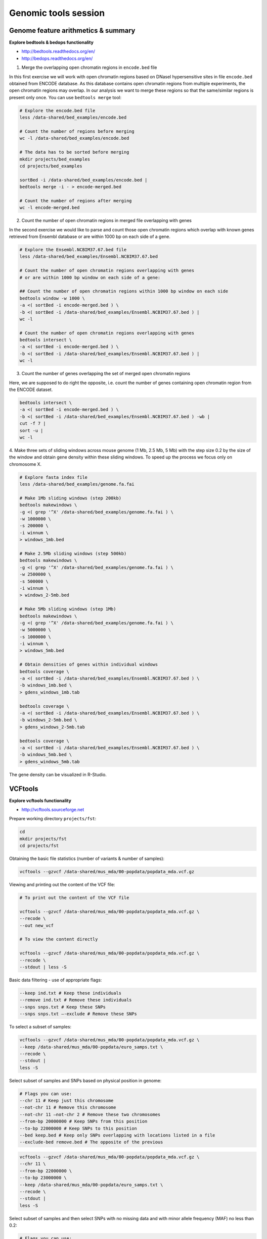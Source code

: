 Genomic tools session
=====================

Genome feature arithmetics & summary
------------------------------------

**Explore bedtools & bedops functionality**

- http://bedtools.readthedocs.org/en/
- http://bedops.readthedocs.org/en/

1. Merge the overlapping open chromatin regions in ``encode.bed`` file

In this first exercise we will work with open chromatin regions
based on DNaseI hypersensitive sites in file ``encode.bed`` obtained
from ENCODE database. As this database contains open chromatin regions
from multiple experiments, the open chromatin regions may overlap.
In our analysis we want to merge these regions so that the same/similar
regions is present only once. You can use ``bedtools merge`` tool:

.. code-block:: bash

	# Explore the encode.bed file
	less /data-shared/bed_examples/encode.bed

	# Count the number of regions before merging
	wc -l /data-shared/bed_examples/encode.bed

	# The data has to be sorted before merging
	mkdir projects/bed_examples
	cd projects/bed_examples

	sortBed -i /data-shared/bed_examples/encode.bed |
	bedtools merge -i - > encode-merged.bed

	# Count the number of regions after merging
	wc -l encode-merged.bed

2. Count the number of open chromatin regions in merged file overlapping with genes

In the second exercise we would like to parse and count those open
chromatin regions which overlap with known genes retrieved from Ensembl
database or are within 1000 bp on each side of a gene.

.. code-block:: bash

	# Explore the Ensembl.NCBIM37.67.bed file
	less /data-shared/bed_examples/Ensembl.NCBIM37.67.bed

	# Count the number of open chromatin regions overlapping with genes
	# or are within 1000 bp window on each side of a gene:

	## Count the number of open chromatin regions within 1000 bp window on each side
	bedtools window -w 1000 \
	-a <( sortBed -i encode-merged.bed ) \
	-b <( sortBed -i /data-shared/bed_examples/Ensembl.NCBIM37.67.bed ) |
	wc -l

	# Count the number of open chromatin regions overlapping with genes
	bedtools intersect \
	-a <( sortBed -i encode-merged.bed ) \
	-b <( sortBed -i /data-shared/bed_examples/Ensembl.NCBIM37.67.bed ) |
	wc -l

3. Count the number of genes overlapping the set of merged open chromatin regions

Here, we are supposed to do right the opposite, i.e. count the number of genes
containing open chromatin region from the ENCODE dataset.

.. code-block:: bash

	bedtools intersect \
	-a <( sortBed -i encode-merged.bed ) \
	-b <( sortBed -i /data-shared/bed_examples/Ensembl.NCBIM37.67.bed ) -wb |
	cut -f 7 |
	sort -u |
	wc -l

4. Make three sets of sliding windows across mouse genome (1 Mb, 2.5 Mb, 5 Mb)
with the step size 0.2 by the size of the window and obtain gene density
within these sliding windows. To speed up the process we focus only on chromosome X.

.. code-block:: bash

	# Explore fasta index file
	less /data-shared/bed_examples/genome.fa.fai

	# Make 1Mb sliding windows (step 200kb)
	bedtools makewindows \
	-g <( grep '^X' /data-shared/bed_examples/genome.fa.fai ) \
	-w 1000000 \
	-s 200000 \
	-i winnum \
	> windows_1mb.bed

	# Make 2.5Mb sliding windows (step 500kb)
	bedtools makewindows \
	-g <( grep '^X' /data-shared/bed_examples/genome.fa.fai ) \
	-w 2500000 \
	-s 500000 \
	-i winnum \
	> windows_2-5mb.bed

	# Make 5Mb sliding windows (step 1Mb)
	bedtools makewindows \
	-g <( grep '^X' /data-shared/bed_examples/genome.fa.fai ) \
	-w 5000000 \
	-s 1000000 \
	-i winnum \
	> windows_5mb.bed

	# Obtain densities of genes within individual windows
	bedtools coverage \
	-a <( sortBed -i /data-shared/bed_examples/Ensembl.NCBIM37.67.bed ) \
	-b windows_1mb.bed \
	> gdens_windows_1mb.tab

	bedtools coverage \
	-a <( sortBed -i /data-shared/bed_examples/Ensembl.NCBIM37.67.bed ) \
	-b windows_2-5mb.bed \
	> gdens_windows_2-5mb.tab

	bedtools coverage \
	-a <( sortBed -i /data-shared/bed_examples/Ensembl.NCBIM37.67.bed ) \
	-b windows_5mb.bed \
	> gdens_windows_5mb.tab

The gene density can be visualized in R-Studio.

VCFtools
--------

**Explore vcftools functionality**

- http://vcftools.sourceforge.net

Prepare working directory ``projects/fst``:

.. code-block:: bash

	cd
	mkdir projects/fst
	cd projects/fst

Obtaining the basic file statistics (number of variants & number of samples):

.. code-block:: bash

	vcftools --gzvcf /data-shared/mus_mda/00-popdata/popdata_mda.vcf.gz

Viewing and printing out the content of the VCF file:

.. code-block:: bash

	# To print out the content of the VCF file

	vcftools --gzvcf /data-shared/mus_mda/00-popdata/popdata_mda.vcf.gz \
	--recode \
	--out new_vcf

	# To view the content directly

	vcftools --gzvcf /data-shared/mus_mda/00-popdata/popdata_mda.vcf.gz \
	--recode \
	--stdout | less -S

Basic data filtering - use of appropriate flags:

.. code-block:: bash

	--keep ind.txt # Keep these individuals
	--remove ind.txt # Remove these individuals
	--snps snps.txt # Keep these SNPs
	--snps snps.txt –-exclude # Remove these SNPs

To select a subset of samples:

.. code-block:: bash

	vcftools --gzvcf /data-shared/mus_mda/00-popdata/popdata_mda.vcf.gz \
	--keep /data-shared/mus_mda/00-popdata/euro_samps.txt \
	--recode \
	--stdout |
	less -S

Select subset of samples and SNPs based on physical position in genome:

.. code-block:: bash

	# Flags you can use:
	--chr 11 # Keep just this chromosome
	--not-chr 11 # Remove this chromosome
	--not-chr 11 –not-chr 2 # Remove these two chromosomes
	--from-bp 20000000 # Keep SNPs from this position
	--to-bp 22000000 # Keep SNPs to this position
	--bed keep.bed # Keep only SNPs overlapping with locations listed in a file
	--exclude-bed remove.bed # The opposite of the previous

.. code-block:: bash

	vcftools --gzvcf /data-shared/mus_mda/00-popdata/popdata_mda.vcf.gz \
	--chr 11 \
	--from-bp 22000000 \
	--to-bp 23000000 \
	--keep /data-shared/mus_mda/00-popdata/euro_samps.txt \
	--recode \
	--stdout |
	less -S

Select subset of samples and then select SNPs with no missing data
and with minor allele frequency (MAF) no less than 0.2:

.. code-block:: bash

	# Flags you can use:
	--maf 0.2 # Keep just variants with Minor Allele Freq higher than 0.2
	--hwe 0.05 # Keep just variants which do not deviate from HW equilibrium (p-value = 0.05)
	--max-missing (0-1) # Remove SNPs with given proportion of missing data (0 = allowed completely missing, 1 = no missing data allowed)
	--minQ 20 # Minimal quality allowed (Phred score)

.. code-block:: bash

	vcftools --gzvcf /data-shared/mus_mda/00-popdata/popdata_mda.vcf.gz \
	--keep /data-shared/mus_mda/00-popdata/euro_samps.txt \
	--recode \
	--stdout |
	vcftools \
	--vcf - \
	--max-missing 1 \
	--maf 0.2 \
	--recode \
	--stdout |
	less -S

	vcftools --gzvcf /data-shared/mus_mda/00-popdata/popdata_mda.vcf.gz \
	--keep /data-shared/mus_mda/00-popdata/euro_samps.txt \
	--recode \
	--stdout |
	vcftools --vcf - \
	--max-missing 1 \
	--maf 0.2 \
	--recode \
	--stdout \
	> popdata_mda_euro.vcf

Use the newly created ``popdata_mda_euro.vcf`` representing variants
only for a subset of individuals and variants to calculate Fst index.
In order for vcftools to calculate Fst index the populations
have to be specified in the output - each one with a separate file
(``--weir-fst-pop pop1.txt`` and ``--weir-fst-pop pop2.txt``).

.. code-block:: bash

	# Flags you can use:
	--site-pi # Calculates per-site nucleotide diversity (π)
	--window-pi 1000000 --window-pi-step 250000 # Calculates per-site nucleotide diversity for windows of 1Mb with 250Kb step
	--weir-fst-pop pop1.txt --weir-fst-pop pop2.txt # Calculates Weir & Cockerham's Fst
	--fst-window-size 1000000 –-fst-window-step 250000 # Calculates Fst for windows of 1Mb with 250Kb step

.. code-block:: bash

	vcftools --vcf popdata_mda_euro.vcf \
	--weir-fst-pop musculus_samps.txt \
	--weir-fst-pop domesticus_samps.txt \
	--stdout |
	less -S

Exercise
--------

Get a population differentiation calculated as Fst between *M. m. musculus*
and *M. m. domesticus* within a given sliding window and find candidate
genes within highly differentiated regions:

	1. use ``vcftools`` to filter data and calculate Fst for individual SNPs
	2. use ``bedtools makewindows`` to create sliding windows of three sizes:

		a) 100 kb + 10 kb step
		b) 500 kb + 50 kb step
		c) 1 Mb + 100 kb step

	3. calculate average Fst for each window
	4. use R-Studio and ggplot2 to plot Fst values across the genome
	5. use R or ``tabtk`` to obtain the 99th percentile and use it to obtain a set of candidate genomic regions
	6. use ``bedtools intersect`` to get a list of candidate genes

Extract genotype data for European mouse individuals and filter out
variants having more than one missing genotype and minor allele frequency 0.2
(we have already started - you should have prepared VCF file with European samples
and filtered out variants with missing genomes and low minor allele frequency).

.. code-block:: bash

	cd ~/projects/fst

	vcftools --gzvcf /data-shared/mus_mda/00-popdata/popdata_mda.vcf.gz \
	--keep /data-shared/mus_mda/00-popdata/euro_samps.txt \
	--recode --stdout |
	vcftools --vcf - \
	--max-missing 1 \
	--maf 0.2 \
	--recode \
	--stdout \
	> popdata_mda_euro.vcf

Calculate Fst values for variants between *M. m. musculus*
and *M. m. domesticus* populations (populations specified in
``musculus_samps.txt`` and ``domesticus_samps.txt``):

.. code-block:: bash

	vcftools --vcf /data-shared/mus_mda/00-popdata/popdata_mda_euro.vcf \
	--weir-fst-pop /data-shared/mus_mda/00-popdata/musculus_samps.txt   \
	--weir-fst-pop /data-shared/mus_mda/00-popdata/domesticus_samps.txt \
	--stdout |
	tail -n +2 |
	awk -F $'\t' 'BEGIN{OFS=FS}{print $1,$2-1,$2,$1":"$2,$3}' \
	> popdata_mda_euro_fst.bed

Make the three sets of sliding windows (100 kb, 500 kb, 1 Mb)
and concatenate them into a single file:

.. code-block:: bash

	## Create windows of 1 Mb with 100 kb step
	bedtools makewindows \
	-g <(grep -E '^2|^11' /data-shared/mus_mda/02-windows/genome.fa.fai) \
	-w 1000000 \
	-s 100000  \
	-i winnum |
	awk '{print $0":1000kb"}' \
	> windows_1000kb.bed

	## Create windows of 500 kb with 500 kb step
	bedtools makewindows \
	-g <(grep -E '^2|^11' /data-shared/mus_mda/02-windows/genome.fa.fai) \
	-w 500000 \
	-s 50000  \
	-i winnum |
	awk '{print $0":500kb"}' \
	> windows_500kb.bed

	## Create windows of 100 kb with 10 kb step
	bedtools makewindows \
	-g <(grep -E '^2|^11' /data-shared/mus_mda/02-windows/genome.fa.fai) \
	-w 100000 \
	-s 10000  \
	-i winnum | \
	awk '{print $0":100kb"}' \
	> windows_100kb.bed

	## Concatenate windows of all sizes
	cat windows_*.bed > windows.bed

Calculate average Fst within the sliding windows:

.. code-block:: bash

	## Input files for bedtools groupby need to be sorted

	# Join Fst values and the 'windows.bed' file
	bedtools intersect \
	  -a <( sortBed -i windows.bed ) \
	  -b <( sortBed -i popdata_mda_euro_fst.bed ) -wa -wb \
	> windows_fst.tab

	# Run bedtools groupby command to obtain average values of Fst
	bedtools groupby -i <( sort -k4,4 windows_fst.tab ) \
	-g 1,2,3,4 \
	-c 9 \
	-o mean |
	tr ":" "\t" > windows_mean_fst.tab

Visualize the average Fst values within the sliding windows of the three sizes
between the two house mouse subspecies in `R-Studio <http://localhost:8787>`_.
Plot the distribution of the Fst values for the three window sizes and
also plot the average Fst values along the chromosomes.

.. note:: R ggplot2 commands to plot population differentiation

	.. code-block:: bash

		library(ggplot2)
		library(dplyr)
		magrittr(magrittr)

		setwd("~/projects/fst")

		## Read Fst file and rename names in header
		fst <- read.delim("windows_mean_fst.tab", header=F)
		names(fst) <- c("chrom", "start", "end", "win_id","win_size", "avg_fst" )

		# the 'old' way
		fst$win_size <- factor(fst$win_size, levels=c("100kb", "500kb", "1000kb"))

		# the 'new' way
		fst %>%
		  mutate(win_size = factor(win_size, levels=c("100kb", "500kb", "1000kb")) ->
		  fst

		ggplot(fst, aes(avg_fst)) +
			geom_density(fill=I("blue")) +
			facet_wrap(~win_size)

	.. image:: _static/fst_dist.png
			:align: center

	.. code-block:: bash

		## Plot Fst values along physical position
		ggplot(fst, aes(y=avg_fst, x=start, colour=win_size)) +
			geom_line() +
			facet_wrap(~chrom, nrow=2) +
			scale_colour_manual(name="Window size", values=c("green", "blue","red"))

		## Retrieve 99% quantiles
		fst %>%
			group_by(windows) %>%
			summarize(p=quantile(fst,probs=0.99)) -> fst_quantiles

		## Add 99% quantiles for 500kb window
		ggplot(fst, aes(y=avg_fst, x=start, colour=win_size)) +
			geom_line() +
			facet_wrap(~chrom, nrow=2) +
			geom_hline(yintercept=fst_quantiles[2,2], colour="black") +
			scale_colour_manual(name="Window size", values=c("green", "blue","red"))

	.. image:: _static/fst_on_chroms.png
			:align: center

Find the 99th percentile of genome-wide distribution of Fst values
in order to guess possible outlier genome regions. 99th percentile
can be obtained running R as command line or by using ``tabtk``.
The output would be a list of windows having Fst higher
than or equal to 99% of the data.

.. code-block:: bash

	## Use of variables in AWK: -v q=value

	grep 500kb windows_mean_fst.tab |
	  awk -v a=0.9328020 -F $'\t' 'BEGIN{OFS=FS}{if($6 >= a){print $1,$2,$3}}' |
	  sortBed |
	  bedtools merge -i stdin \
		> signif_500kb.bed

Use the mouse gene annotation file to retrieve genes within
the windows of high Fst (i.e. putative reproductive isolation loci).

.. code-block:: bash

	## Download mouse annotation file:
	wget ftp://ftp.ensembl.org/pub/release-67/gtf/mus_musculus/Mus_musculus.NCBIM37.67.gtf.gz
	gunzip Mus_musculus.NCBIM37.67.gtf.gz

	bedtools intersect \
	    -a signif_500kb.bed \
	    -b Mus_musculus.NCBIM37.67.gtf -wa -wb |
	  grep protein_coding |
	  cut -f 1,2,3,4,12 |
	  cut -d ' ' -f 1,3,9 |
	  tr -d '";' |
	  sort -u \
	> candidate_genes.tab
